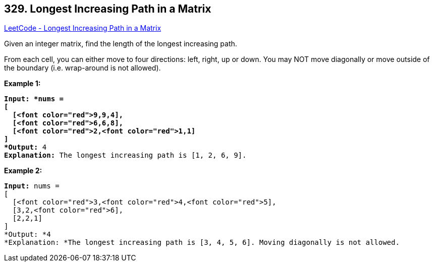 == 329. Longest Increasing Path in a Matrix

https://leetcode.com/problems/longest-increasing-path-in-a-matrix/[LeetCode - Longest Increasing Path in a Matrix]

Given an integer matrix, find the length of the longest increasing path.

From each cell, you can either move to four directions: left, right, up or down. You may NOT move diagonally or move outside of the boundary (i.e. wrap-around is not allowed).

*Example 1:*

[subs="verbatim,quotes"]
----
*Input: *nums = 
[
  [<font color="red">9,9,4],
  [<font color="red">6,6,8],
  [<font color="red">2,<font color="red">1,1]
] 
*Output:* 4 
*Explanation:* The longest increasing path is `[1, 2, 6, 9]`.
----

*Example 2:*

[subs="verbatim,quotes"]
----
*Input:* nums = 
[
  [<font color="red">3,<font color="red">4,<font color="red">5],
  [3,2,<font color="red">6],
  [2,2,1]
] 
*Output: *4 
*Explanation: *The longest increasing path is `[3, 4, 5, 6]`. Moving diagonally is not allowed.
----

